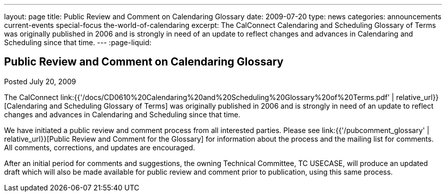 ---
layout: page
title: Public Review and Comment on Calendaring Glossary
date: 2009-07-20
type: news
categories: announcements current-events special-focus the-world-of-calendaring
excerpt: The CalConnect Calendaring and Scheduling Glossary of Terms was originally published in 2006 and is strongly in need of an update to reflect changes and advances in Calendaring and Scheduling since that time.
---
:page-liquid:

== Public Review and Comment on Calendaring Glossary

Posted July 20, 2009

The CalConnect link:{{'/docs/CD0610%20Calendaring%20and%20Scheduling%20Glossary%20of%20Terms.pdf' | relative_url}}[Calendaring and Scheduling Glossary of Terms] was originally published in 2006 and is strongly in need of an update to reflect changes and advances in Calendaring and Scheduling since that time.

We have initiated a public review and comment process from all interested parties. Please see link:{{'/pubcomment_glossary' | relative_url}}[Public Review and Comment for the Glossary] for information about the process and the mailing list for comments. All comments, corrections, and updates are encouraged.

After an initial period for comments and suggestions, the owning Technical Committee, TC USECASE, will produce an updated draft which will also be made available for public review and comment prior to publication, using this same process.


